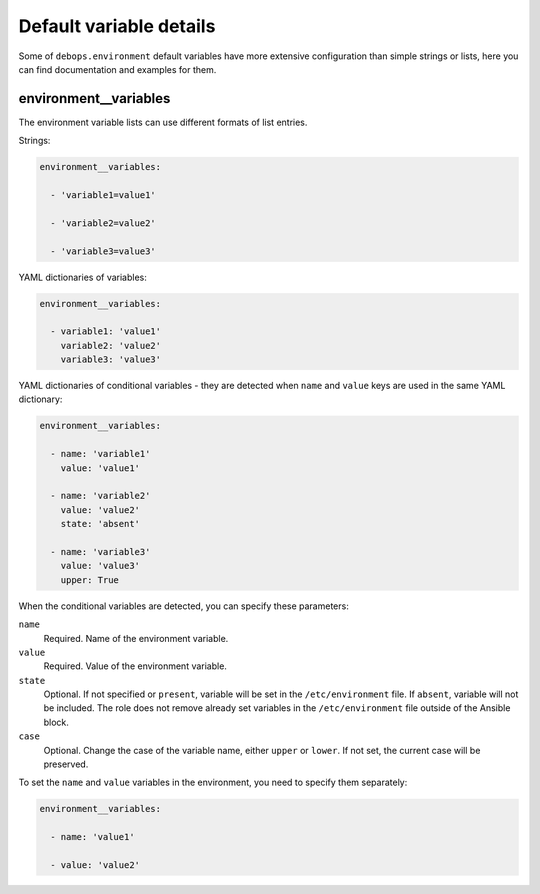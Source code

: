 .. Copyright (C) 2016 Maciej Delmanowski <drybjed@gmail.com>
.. Copyright (C) 2016 DebOps <https://debops.org/>
.. SPDX-License-Identifier: GPL-3.0-only

Default variable details
========================

Some of ``debops.environment`` default variables have more extensive
configuration than simple strings or lists, here you can find documentation and
examples for them.

.. only:: html

   .. contents::
      :local:
      :depth: 1


.. _environment__ref_variables:

environment__variables
----------------------

The environment variable lists can use different formats of list entries.

Strings:

.. code-block:: yaml

   environment__variables:

     - 'variable1=value1'

     - 'variable2=value2'

     - 'variable3=value3'

YAML dictionaries of variables:

.. code-block:: yaml

   environment__variables:

     - variable1: 'value1'
       variable2: 'value2'
       variable3: 'value3'

YAML dictionaries of conditional variables - they are detected when ``name``
and ``value`` keys are used in the same YAML dictionary:

.. code-block:: yaml

   environment__variables:

     - name: 'variable1'
       value: 'value1'

     - name: 'variable2'
       value: 'value2'
       state: 'absent'

     - name: 'variable3'
       value: 'value3'
       upper: True

When the conditional variables are detected, you can specify these parameters:

``name``
  Required. Name of the environment variable.

``value``
  Required. Value of the environment variable.

``state``
  Optional. If not specified or ``present``, variable will be set in the
  ``/etc/environment`` file. If ``absent``, variable will not be included. The
  role does not remove already set variables in the ``/etc/environment`` file
  outside of the Ansible block.

``case``
  Optional. Change the case of the variable name, either ``upper`` or
  ``lower``. If not set, the current case will be preserved.

To set the ``name`` and ``value`` variables in the environment, you need to
specify them separately:

.. code-block:: yaml

   environment__variables:

     - name: 'value1'

     - value: 'value2'

